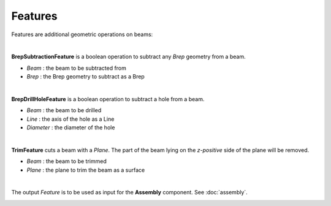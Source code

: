 ********
Features
********

Features are additional geometric operations on beams:

.. image:: ../images/diagram_features.png
  :width: 75%
|
**BrepSubtractionFeature** is a boolean operation to subtract any *Brep* geometry from a beam.

* `Beam` : the beam to be subtracted from
* `Brep` : the Brep geometry to subtract as a Brep
|
**BrepDrillHoleFeature** is a boolean operation to subtract a hole from a beam.

* `Beam` : the beam to be drilled
* `Line` : the axis of the hole as a Line
* `Diameter` : the diameter of the hole
|
**TrimFeature** cuts a beam with a *Plane*. The part of the beam lying on the *z-positive* side of the plane will be removed.

* `Beam` : the beam to be trimmed
* `Plane` : the plane to trim the beam as a surface
|
The output `Feature` is to be used as input for the **Assembly** component. See :doc:`assembly`.

.. image:: ../images/gh_features.png
  :width: 51%
